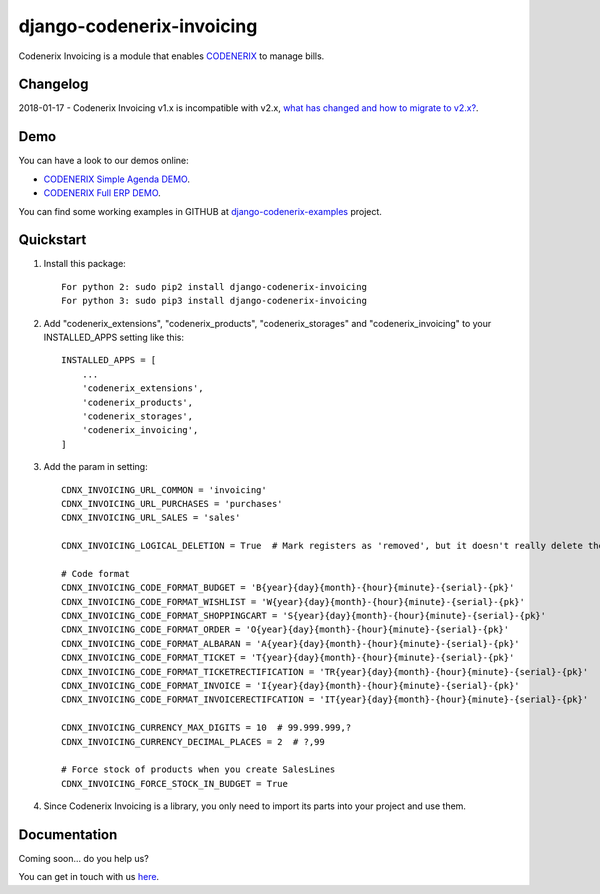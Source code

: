 ==========================
django-codenerix-invoicing
==========================

Codenerix Invoicing is a module that enables `CODENERIX <https://www.codenerix.com/>`_  to manage bills.

.. image:: https://github.com/codenerix/django-codenerix/raw/master/codenerix/static/codenerix/img/codenerix.png
    :target: https://www.codenerix.com
    :alt: Try our demo with Codenerix Cloud

*********
Changelog
*********

2018-01-17 - Codenerix Invoicing v1.x is incompatible with v2.x, `what has changed and how to migrate to v2.x? <https://github.com/codenerix/django-codenerix-invoicing/wiki/Codenerix-Invoicing-version-1.x-is-icompatible-with-2.x>`_.

****
Demo
****

You can have a look to our demos online:

* `CODENERIX Simple Agenda DEMO <http://demo.codenerix.com>`_.
* `CODENERIX Full ERP DEMO <https://erp.codenerix.com>`_.

You can find some working examples in GITHUB at `django-codenerix-examples <https://github.com/codenerix/django-codenerix-examples>`_ project.

**********
Quickstart
**********

1. Install this package::

    For python 2: sudo pip2 install django-codenerix-invoicing
    For python 3: sudo pip3 install django-codenerix-invoicing

2. Add "codenerix_extensions", "codenerix_products", "codenerix_storages" and "codenerix_invoicing" to your INSTALLED_APPS setting like this::

    INSTALLED_APPS = [
        ...
        'codenerix_extensions',
        'codenerix_products',
        'codenerix_storages',
        'codenerix_invoicing',
    ]

3. Add the param in setting::

    CDNX_INVOICING_URL_COMMON = 'invoicing'
    CDNX_INVOICING_URL_PURCHASES = 'purchases'
    CDNX_INVOICING_URL_SALES = 'sales'

    CDNX_INVOICING_LOGICAL_DELETION = True  # Mark registers as 'removed', but it doesn't really delete them.
    
    # Code format
    CDNX_INVOICING_CODE_FORMAT_BUDGET = 'B{year}{day}{month}-{hour}{minute}-{serial}-{pk}'
    CDNX_INVOICING_CODE_FORMAT_WISHLIST = 'W{year}{day}{month}-{hour}{minute}-{serial}-{pk}'
    CDNX_INVOICING_CODE_FORMAT_SHOPPINGCART = 'S{year}{day}{month}-{hour}{minute}-{serial}-{pk}'
    CDNX_INVOICING_CODE_FORMAT_ORDER = 'O{year}{day}{month}-{hour}{minute}-{serial}-{pk}'
    CDNX_INVOICING_CODE_FORMAT_ALBARAN = 'A{year}{day}{month}-{hour}{minute}-{serial}-{pk}'
    CDNX_INVOICING_CODE_FORMAT_TICKET = 'T{year}{day}{month}-{hour}{minute}-{serial}-{pk}'
    CDNX_INVOICING_CODE_FORMAT_TICKETRECTIFICATION = 'TR{year}{day}{month}-{hour}{minute}-{serial}-{pk}'
    CDNX_INVOICING_CODE_FORMAT_INVOICE = 'I{year}{day}{month}-{hour}{minute}-{serial}-{pk}'
    CDNX_INVOICING_CODE_FORMAT_INVOICERECTIFCATION = 'IT{year}{day}{month}-{hour}{minute}-{serial}-{pk}'

    CDNX_INVOICING_CURRENCY_MAX_DIGITS = 10  # 99.999.999,?
    CDNX_INVOICING_CURRENCY_DECIMAL_PLACES = 2  # ?,99

    # Force stock of products when you create SalesLines
    CDNX_INVOICING_FORCE_STOCK_IN_BUDGET = True

4. Since Codenerix Invoicing is a library, you only need to import its parts into your project and use them.

*************
Documentation
*************

Coming soon... do you help us?

You can get in touch with us `here <https://codenerix.com/contact/>`_.

